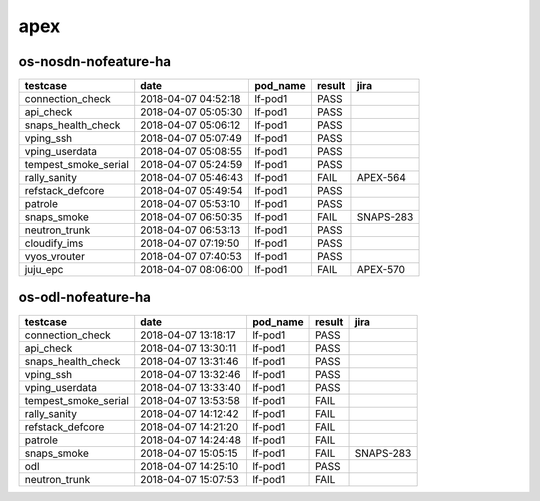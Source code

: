 apex
====

os-nosdn-nofeature-ha
---------------------

====================  ===================  ==========  ========  =========
testcase              date                 pod_name    result    jira
====================  ===================  ==========  ========  =========
connection_check      2018-04-07 04:52:18  lf-pod1     PASS
api_check             2018-04-07 05:05:30  lf-pod1     PASS
snaps_health_check    2018-04-07 05:06:12  lf-pod1     PASS
vping_ssh             2018-04-07 05:07:49  lf-pod1     PASS
vping_userdata        2018-04-07 05:08:55  lf-pod1     PASS
tempest_smoke_serial  2018-04-07 05:24:59  lf-pod1     PASS
rally_sanity          2018-04-07 05:46:43  lf-pod1     FAIL      APEX-564
refstack_defcore      2018-04-07 05:49:54  lf-pod1     PASS
patrole               2018-04-07 05:53:10  lf-pod1     PASS
snaps_smoke           2018-04-07 06:50:35  lf-pod1     FAIL      SNAPS-283
neutron_trunk         2018-04-07 06:53:13  lf-pod1     PASS
cloudify_ims          2018-04-07 07:19:50  lf-pod1     PASS
vyos_vrouter          2018-04-07 07:40:53  lf-pod1     PASS
juju_epc              2018-04-07 08:06:00  lf-pod1     FAIL      APEX-570
====================  ===================  ==========  ========  =========

os-odl-nofeature-ha
-------------------

====================  ===================  ==========  ========  =========
testcase              date                 pod_name    result    jira
====================  ===================  ==========  ========  =========
connection_check      2018-04-07 13:18:17  lf-pod1     PASS
api_check             2018-04-07 13:30:11  lf-pod1     PASS
snaps_health_check    2018-04-07 13:31:46  lf-pod1     PASS
vping_ssh             2018-04-07 13:32:46  lf-pod1     PASS
vping_userdata        2018-04-07 13:33:40  lf-pod1     PASS
tempest_smoke_serial  2018-04-07 13:53:58  lf-pod1     FAIL
rally_sanity          2018-04-07 14:12:42  lf-pod1     FAIL
refstack_defcore      2018-04-07 14:21:20  lf-pod1     FAIL
patrole               2018-04-07 14:24:48  lf-pod1     FAIL
snaps_smoke           2018-04-07 15:05:15  lf-pod1     FAIL      SNAPS-283
odl                   2018-04-07 14:25:10  lf-pod1     PASS
neutron_trunk         2018-04-07 15:07:53  lf-pod1     FAIL
====================  ===================  ==========  ========  =========
